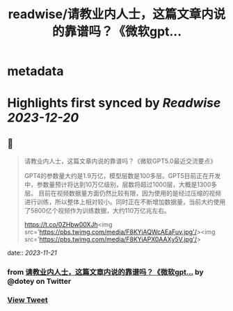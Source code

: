 :PROPERTIES:
:title: readwise/请教业内人士，这篇文章内说的靠谱吗？《微软gpt...
:END:


* metadata
:PROPERTIES:
:author: [[dotey on Twitter]]
:full-title: "请教业内人士，这篇文章内说的靠谱吗？《微软gpt..."
:category: [[tweets]]
:url: https://twitter.com/dotey/status/1712098523972337888
:image-url: https://pbs.twimg.com/profile_images/1715920466358194176/O1xdg3kz.jpg
:END:

* Highlights first synced by [[Readwise]] [[2023-12-20]]
** 📌
#+BEGIN_QUOTE
请教业内人士，这篇文章内说的靠谱吗？《微软GPT5.0最近交流要点》

GPT4的参数量大约是1.9万亿，模型层数是100多层。GPT5目前正在开发中，参数量预计将达到10万亿级别，层数将超过1000层，大概是1300多层。
目前在视频数据量方面仍然比较有限，因为使用的是经过压缩的视频进行训练，所以整体上相对较小。同时正在不断增加数据量，当前大约使用了5800亿个视频作为训练数据，大约110万亿兆左右。

https://t.co/0ZHbw00XJh<img src='https://pbs.twimg.com/media/F8KYiAQWcAEaFuv.jpg'/><img src='https://pbs.twimg.com/media/F8KYiAPX0AAXy5V.jpg'/> 
#+END_QUOTE
    date:: [[2023-11-21]]
*** from _请教业内人士，这篇文章内说的靠谱吗？《微软gpt..._ by @dotey on Twitter
*** [[https://twitter.com/dotey/status/1712098523972337888][View Tweet]]